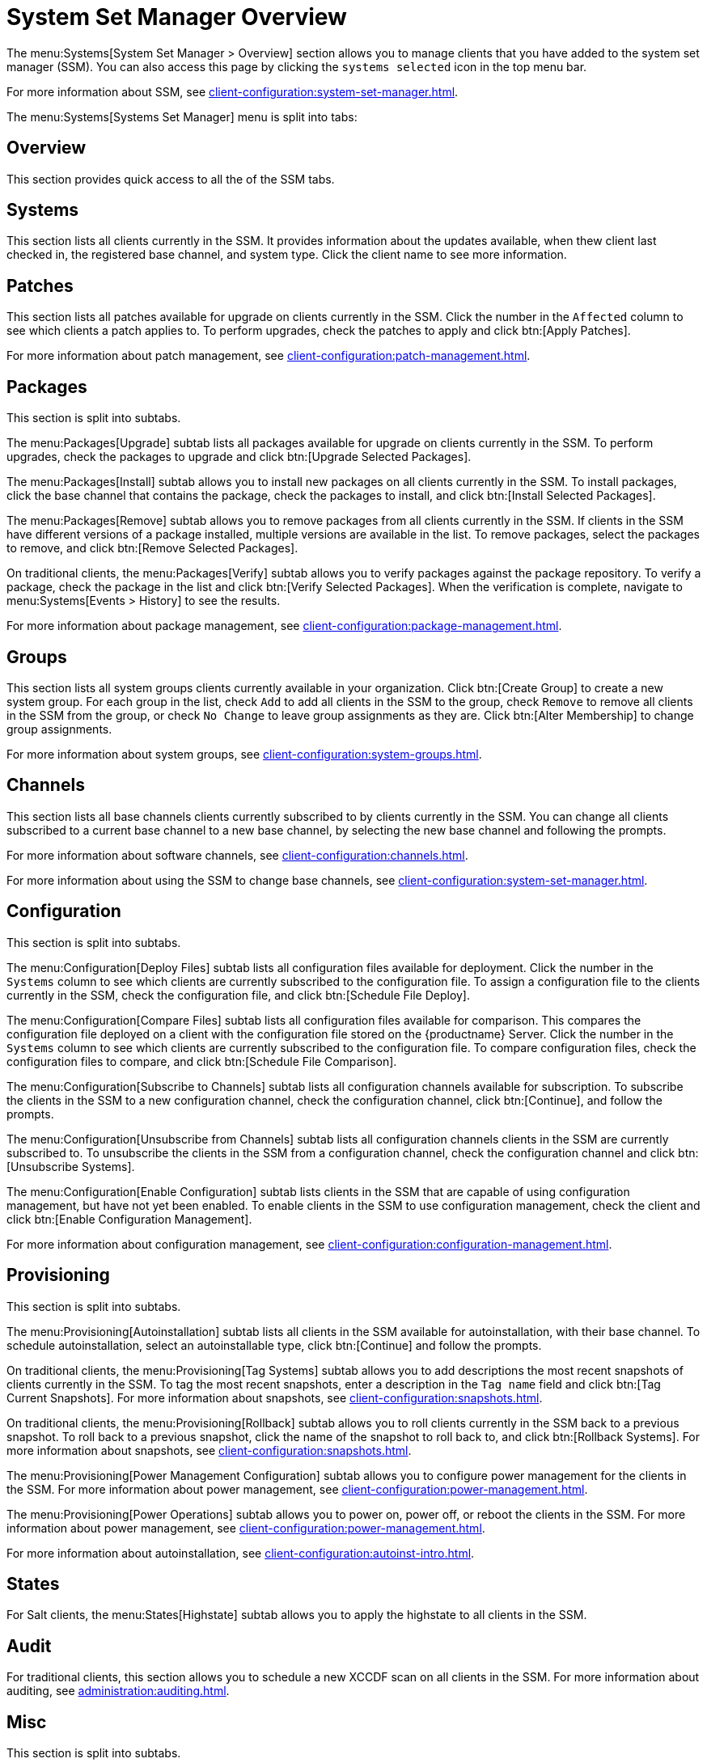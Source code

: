 [[ref-systems-ssm-overview]]
= System Set Manager Overview

The menu:Systems[System Set Manager > Overview] section allows you to manage clients that you have added to the system set manager (SSM).
You can also access this page by clicking the [guimenu]``systems selected`` icon in the top menu bar.

For more information about SSM, see xref:client-configuration:system-set-manager.adoc[].

The menu:Systems[Systems Set Manager] menu is split into tabs:



== Overview

This section provides quick access to all the of the SSM tabs.



== Systems

This section lists all clients currently in the SSM.
It provides information about the updates available, when thew client last checked in, the registered base channel, and system type.
Click the client name to see more information.



== Patches

This section lists all patches available for upgrade on clients currently in the SSM.
Click the number in the [guimenu]``Affected`` column to see which clients a patch applies to.
To perform upgrades, check the patches to apply and click btn:[Apply Patches].

For more information about patch management, see xref:client-configuration:patch-management.adoc[].



== Packages

This section is split into subtabs.

The menu:Packages[Upgrade] subtab lists all packages available for upgrade on clients currently in the SSM.
To perform upgrades, check the packages to upgrade and click btn:[Upgrade Selected Packages].

The menu:Packages[Install] subtab allows you to install new packages on all clients currently in the SSM.
To install packages, click the base channel that contains the package, check the packages to install, and click btn:[Install Selected Packages].

The menu:Packages[Remove] subtab allows you to remove packages from all clients currently in the SSM.
If clients in the SSM have different versions of a package installed, multiple versions are available in the list.
To remove packages, select the packages to remove, and click btn:[Remove Selected Packages].

On traditional clients, the menu:Packages[Verify] subtab allows you to verify packages against the package repository.
To verify a package, check the package in the list and click btn:[Verify Selected Packages].
When the verification is complete, navigate to menu:Systems[Events > History] to see the results.

For more information about package management, see xref:client-configuration:package-management.adoc[].



== Groups

This section lists all system groups clients currently available in your organization.
Click btn:[Create Group] to create a new system group.
For each group in the list, check [guimenu]``Add`` to add all clients in the SSM to the group, check [guimenu]``Remove`` to remove all clients in the SSM from the group, or check [guimenu]``No Change`` to leave group assignments as they are.
Click btn:[Alter Membership] to change group assignments.

For more information about system groups, see xref:client-configuration:system-groups.adoc[].



== Channels

This section lists all base channels clients currently subscribed to by clients currently in the SSM.
You can change all clients subscribed to a current base channel to a new base channel, by selecting the new base channel and following the prompts.

For more information about software channels, see xref:client-configuration:channels.adoc[].

For more information about using the SSM to change base channels, see xref:client-configuration:system-set-manager.adoc[].



== Configuration

This section is split into subtabs.

The menu:Configuration[Deploy Files] subtab lists all configuration files available for deployment.
Click the number in the [guimenu]``Systems`` column to see which clients are currently subscribed to the configuration file.
To assign a configuration file to the clients currently in the SSM, check the configuration file, and click btn:[Schedule File Deploy].

The menu:Configuration[Compare Files] subtab lists all configuration files available for comparison.
This compares the configuration file deployed on a client with the configuration file stored on the {productname} Server.
Click the number in the [guimenu]``Systems`` column to see which clients are currently subscribed to the configuration file.
To compare configuration files, check the configuration files to compare, and click btn:[Schedule File Comparison].

The menu:Configuration[Subscribe to Channels] subtab lists all configuration channels available for subscription.
To subscribe the clients in the SSM to a new configuration channel, check the configuration channel, click btn:[Continue], and follow the prompts.

The menu:Configuration[Unsubscribe from Channels] subtab lists all configuration channels clients in the SSM are currently subscribed to.
To unsubscribe the clients in the SSM from a configuration channel, check the configuration channel and click btn:[Unsubscribe Systems].

The menu:Configuration[Enable Configuration] subtab lists clients in the SSM that are capable of using configuration management, but have not yet been enabled.
To enable clients in the SSM to use configuration management, check the client and click btn:[Enable Configuration Management].

For more information about configuration management, see xref:client-configuration:configuration-management.adoc[].



== Provisioning

This section is split into subtabs.

The menu:Provisioning[Autoinstallation] subtab lists all clients in the SSM available for autoinstallation, with their base channel.
To schedule autoinstallation, select an autoinstallable type, click btn:[Continue] and follow the prompts.

On traditional clients, the menu:Provisioning[Tag Systems] subtab allows you to add descriptions the most recent snapshots of clients currently in the SSM.
To tag the most recent snapshots, enter a description in the [guimenu]``Tag name`` field and click btn:[Tag Current Snapshots].
For more information about snapshots, see xref:client-configuration:snapshots.adoc[].

On traditional clients, the menu:Provisioning[Rollback] subtab allows you to roll clients currently in the SSM back to a previous snapshot.
To roll back to a previous snapshot, click the name of the snapshot to roll back to, and click btn:[Rollback Systems].
For more information about snapshots, see xref:client-configuration:snapshots.adoc[].

The menu:Provisioning[Power Management Configuration] subtab allows you to configure power management for the clients in the SSM.
For more information about power management, see xref:client-configuration:power-management.adoc[].

The menu:Provisioning[Power Operations] subtab allows you to power on, power off, or reboot the  clients in the SSM.
For more information about power management, see xref:client-configuration:power-management.adoc[].

For more information about autoinstallation, see xref:client-configuration:autoinst-intro.adoc[].



== States

For Salt clients, the menu:States[Highstate] subtab allows you to apply the highstate to all clients in the SSM.



== Audit

For traditional clients, this section allows you to schedule a new XCCDF scan on all clients in the SSM.
For more information about auditing, see xref:administration:auditing.adoc[].


== Misc

This section is split into subtabs.

The menu:Misc[Preferences] subtab allows you to configure the custom information, system types, and system preferences for the clients in the SSM.

The menu:Misc[Hardware] subtab allows you to schedule a hardware profile refresh for the clients in the SSM.

The menu:Misc[Software] subtab allows you to schedule a package profile refresh for the clients in the SSM.

The menu:Misc[Remote Command] subtab allows you to schedule a remote command to be executed on the clients in the SSM.

The menu:Misc[Custom Values] subtab allows you to set or remove custom key values for the clients in the SSM.

For traditional clients, the menu:Misc[Lock/Unlock] subtab allows you to lock or unlock clients in the SSM.

The menu:Misc[Reboot] subtab allows you to schedule a reboot for the clients in the SSM.

The menu:Misc[Migrate] subtab allows you to move clients in the SSM to a new organization.

The menu:Misc[Delete] subtab allows you to delete the system profiles of clients in the SSM.
